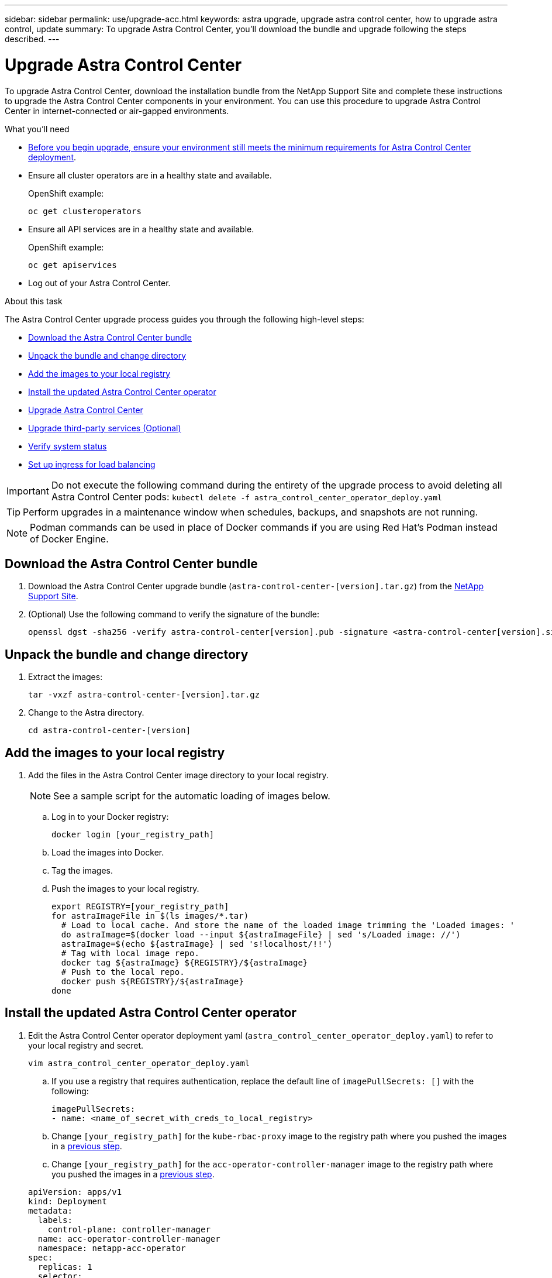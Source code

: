 ---
sidebar: sidebar
permalink: use/upgrade-acc.html
keywords: astra upgrade, upgrade astra control center, how to upgrade astra control, update
summary: To upgrade Astra Control Center, you'll download the bundle and upgrade following the steps described.
---

= Upgrade Astra Control Center
:hardbreaks:
:icons: font
:imagesdir: ../media/get-started/

To upgrade Astra Control Center, download the installation bundle from the NetApp Support Site and complete these instructions to upgrade the Astra Control Center components in your environment. You can use this procedure to upgrade Astra Control Center in internet-connected or air-gapped environments.

.What you'll need
* link:../get-started/requirements.html[Before you begin upgrade, ensure your environment still meets the minimum requirements for Astra Control Center deployment].
* Ensure all cluster operators are in a healthy state and available.
+
OpenShift example:
+
----
oc get clusteroperators
----

* Ensure all API services are in a healthy state and available.
+
OpenShift example:
+
----
oc get apiservices
----

* Log out of your Astra Control Center.

.About this task
The Astra Control Center upgrade process guides you through the following high-level steps:

* <<Download the Astra Control Center bundle>>
* <<Unpack the bundle and change directory>>
* <<Add the images to your local registry>>
* <<Install the updated Astra Control Center operator>>
* <<Upgrade Astra Control Center>>
* <<Upgrade third-party services (Optional)>>
* <<Verify system status>>
* <<Set up ingress for load balancing>>


IMPORTANT: Do not execute the following command during the entirety of the upgrade process to avoid deleting all Astra Control Center pods: `kubectl delete -f astra_control_center_operator_deploy.yaml`

TIP: Perform upgrades in a maintenance window when schedules, backups, and snapshots are not running.

NOTE: Podman commands can be used in place of Docker commands if you are using Red Hat’s Podman instead of Docker Engine.

== Download the Astra Control Center bundle

. Download the Astra Control Center upgrade bundle (`astra-control-center-[version].tar.gz`) from the https://mysupport.netapp.com/site/products/all/details/astra-control-center/downloads-tab[NetApp Support Site^].
. (Optional) Use the following command to verify the signature of the bundle:
+
----
openssl dgst -sha256 -verify astra-control-center[version].pub -signature <astra-control-center[version].sig astra-control-center[version].tar.gz
----

== Unpack the bundle and change directory

. Extract the images:
+
----
tar -vxzf astra-control-center-[version].tar.gz
----

. Change to the Astra directory.
+
----
cd astra-control-center-[version]
----

== Add the images to your local registry

. Add the files in the Astra Control Center image directory to your local registry.
+
NOTE: See a sample script for the automatic loading of images below.

.. Log in to your Docker registry:
+
----
docker login [your_registry_path]
----

.. Load the images into Docker.
.. Tag the images.
.. [[substep_image_local_registry_push]]Push the images to your local registry.
+
----
export REGISTRY=[your_registry_path]
for astraImageFile in $(ls images/*.tar)
  # Load to local cache. And store the name of the loaded image trimming the 'Loaded images: '
  do astraImage=$(docker load --input ${astraImageFile} | sed 's/Loaded image: //')
  astraImage=$(echo ${astraImage} | sed 's!localhost/!!')
  # Tag with local image repo.
  docker tag ${astraImage} ${REGISTRY}/${astraImage}
  # Push to the local repo.
  docker push ${REGISTRY}/${astraImage}
done
----

== Install the updated Astra Control Center operator

. Edit the Astra Control Center operator deployment yaml (`astra_control_center_operator_deploy.yaml`) to refer to your local registry and secret.
+
----
vim astra_control_center_operator_deploy.yaml
----

.. If you use a registry that requires authentication, replace the default line of `imagePullSecrets: []` with the following:
+
----
imagePullSecrets:
- name: <name_of_secret_with_creds_to_local_registry>
----

.. Change `[your_registry_path]` for the `kube-rbac-proxy` image to the registry path where you pushed the images in a <<substep_image_local_registry_push,previous step>>.
.. Change `[your_registry_path]` for the `acc-operator-controller-manager` image to the registry path where you pushed the images in a <<substep_image_local_registry_push,previous step>>.

+
[subs=+quotes]
----
apiVersion: apps/v1
kind: Deployment
metadata:
  labels:
    control-plane: controller-manager
  name: acc-operator-controller-manager
  namespace: netapp-acc-operator
spec:
  replicas: 1
  selector:
    matchLabels:
      control-plane: controller-manager
  template:
    metadata:
      labels:
        control-plane: controller-manager
    spec:
      containers:
      - args:
        - --secure-listen-address=0.0.0.0:8443
        - --upstream=http://127.0.0.1:8080/
        - --logtostderr=true
        - --v=10
        *image: [your_registry_path]/kube-rbac-proxy:v4.8.0*
        name: kube-rbac-proxy
        ports:
        - containerPort: 8443
          name: https
      - args:
        - --health-probe-bind-address=:8081
        - --metrics-bind-address=127.0.0.1:8080
        - --leader-elect
        command:
        - /manager
        env:
        - name: ACCOP_LOG_LEVEL
          value: "2"
        *image: [your_registry_path]/acc-operator:[version x.y.z]*
        imagePullPolicy: IfNotPresent
      *imagePullSecrets: []*
----

. Install the updated Astra Control Center operator:
+
----
kubectl apply -f astra_control_center_operator_deploy.yaml
----
+
Sample response:
+
----
namespace/netapp-acc-operator unchanged
customresourcedefinition.apiextensions.k8s.io/astracontrolcenters.astra.netapp.io configured
role.rbac.authorization.k8s.io/acc-operator-leader-election-role unchanged
clusterrole.rbac.authorization.k8s.io/acc-operator-manager-role configured
clusterrole.rbac.authorization.k8s.io/acc-operator-metrics-reader unchanged
clusterrole.rbac.authorization.k8s.io/acc-operator-proxy-role unchanged
rolebinding.rbac.authorization.k8s.io/acc-operator-leader-election-rolebinding unchanged
clusterrolebinding.rbac.authorization.k8s.io/acc-operator-manager-rolebinding configured
clusterrolebinding.rbac.authorization.k8s.io/acc-operator-proxy-rolebinding unchanged
configmap/acc-operator-manager-config unchanged
service/acc-operator-controller-manager-metrics-service unchanged
deployment.apps/acc-operator-controller-manager configured
----

== Upgrade Astra Control Center

. Edit the Astra Control Center custom resource (CR) and change the Astra version (`astraVersion` inside of `Spec`) number to the latest:
+
----
kubectl edit acc -n [netapp-acc or custom namespace]
----
+
NOTE: Changing the Astra version is the only requirement for an Astra Control Center upgrade. Your registry path must match the registry path where you pushed the images in a <<substep_image_local_registry_push,previous step>>.

. Do one of the following:
.. If you don't have your own IngressController or ingress and have been using the Astra Control Center with its Traefik gateway as a LoadBalancer type service and would like to continue with that setup, specify another field `ingressType` (if not already present) and set it to `AccTraefik`.
+
----
ingressType:AccTraefik
----
.. If you want to switch to the default Astra Control Center generic ingress deployment, provide your own IngressController/Ingress setup (with TLS termination, etc.), open up a route to Astra Control Center, and set `ingressType` to `Generic`.
+
----
ingressType:Generic
----
+
TIP: If you omit the field, the process becomes the generic deployment. If you don't want the generic deployment, be sure to add the field.

. (Optional) Verify that the pods terminate and become available again:
+
----
watch kubectl get po -n [netapp-acc or custom namespace]
----

. Wait for the Astra status conditions to indicate that the upgrade is complete and ready:
+
----
kubectl get -o yaml -n [netapp-acc or custom namespace] astracontrolcenters.astra.netapp.io astra
----
+
Response:
+
----
conditions:
  - lastTransitionTime: "2021-10-25T18:49:26Z"
    message: Astra is deployed
    reason: Complete
    status: "True"
    type: Ready
  - lastTransitionTime: "2021-10-25T18:49:26Z"
    message: Upgrading succeeded.
    reason: Complete
    status: "False"
    type: Upgrading
----

. Log back in and verify that all managed clusters and apps are still present and protected.
. If the operator did not update the Cert-manager, upgrade third-party services, next.


== Upgrade third-party services (Optional)
The third-party services Traefik and Cert-manager are not upgraded during earlier upgrade steps. You can optionally upgrade them using the procedure described here or retain existing service versions if your system requires it.

* *Traefik*: By default, Astra Control Center manages the lifecycle of the Traefik deployment.  Setting `externalTraefik` to `false` (default) indicates that no external Traefik exists in the system and and Traefik is being installed and managed by Astra Control Center. In this case,  `externalTraefik` is set to `false`.
+
On the other hand, if you have your own Traefik deployment, set `externalTraefik` to `true`. In this case, you maintain the deployment and Astra Control Center will not upgrade the CRDs, unless `shouldUpgrade` is set to `true`.

* *Cert-manager*: By default, Astra Control Center installs the cert-manager (and CRDs) unless you set `externalCertManager` to `true`. Set `shouldUpgrade` to `true` to have Astra Control Center upgrade the CRDs.

Traefik is upgraded if any of the following conditions are met:

* externalTraefik: false
OR
* externalTraefik: true AND shouldUpgrade: true.

.Steps

. Edit the `acc` CR:
+
----
kubectl edit acc -n [netapp-acc or custom namespace]
----

. Change the `externalTraefik` field and the `shouldUpgrade` field to either `true` or `false` as needed.
+
----
crds:
    externalTraefik: false
    externalCertManager: false
    shouldUpgrade: false
----





== Verify system status

. Log in to Astra Control Center.
. Verify that all your managed clusters and apps are still present and protected.

== Set up ingress for load balancing

You can set up a Kubernetes ingress object that manages external access to the services, such as load balancing in a cluster.

* Default upgrade uses the generic ingress deployment. In this case, you will also need to set up an ingress controller or ingress resource.

* If you don't want an ingress controller and want to retain what you already have, set `ingressType` to `AccTraefik`.

NOTE: For additional details about the service type of "LoadBalancer" and ingress, see link:../get-started/requirements.html[Requirements].

The steps differ depending on the type of ingress controller you use:

* Nginx ingress controller
* OpenShift ingress controller

.What you'll need

* In the CR spec,
** If `crd.externalTraefik` is present, it should be set to `false` OR
** If `crd.externalTraefik` is `true`, `crd.shouldUpgrade` should also be `true`.

* The required https://kubernetes.io/docs/concepts/services-networking/ingress-controllers/[ingress controller] should already be deployed.
* The https://kubernetes.io/docs/concepts/services-networking/ingress/#ingress-class[ingress class] corresponding to the ingress controller should already be created.
* You are using Kubernetes versions between and including v1.19 and v1.21.

.Steps for Nginx ingress controller

. Use the existing secret `secure-testing-cert` or create a secret of type http://kubernetes.io/tls[`kubernetes.io/tls`] for a TLS private key and certificate in `netapp-acc` (or custom-named) namespace as described in https://kubernetes.io/docs/concepts/configuration/secret/#tls-secrets[TLS secrets].
. Deploy an ingress resource in `netapp-acc` (or custom-named) namespace for either a deprecated or a new schema:
.. For a deprecated schema, follow this sample:

+
----
apiVersion: extensions/v1beta1
kind: Ingress
metadata:
  name: ingress-acc
  namespace: [netapp-acc or custom namespace]
  annotations:
    kubernetes.io/ingress.class: nginx
spec:
  tls:
  - hosts:
    - <ACC address>
    secretName: [tls secret name]
  rules:
  - host: [ACC address]
    http:
      paths:
      - backend:
        serviceName: traefik
        servicePort: 80
        pathType: ImplementationSpecific
----

.. For a new schema, follow this example:

+
----
apiVersion: networking.k8s.io/v1
kind: Ingress
metadata:
  name: netapp-acc-ingress
  namespace: [netapp-acc or custom namespace]
spec:
  ingressClassName: [class name for nginx controller]
  tls:
  - hosts:
    - <ACC address>
    secretName: [tls secret name]
  rules:
  - host: <ACC address>
    http:
      paths:
        - path:
          backend:
            service:
              name: traefik
              port:
                number: 80
          pathType: ImplementationSpecific
----

.Steps for OpenShift ingress controller

. Procure your certificate and get the key, certificate, and CA files ready for use by the OpenShift route.
. Create the OpenShift route:
+
----
oc create route edge --service=traefik
--port=web -n [netapp-acc or custom namespace]
--insecure-policy=Redirect --hostname=<ACC address>
--cert=cert.pem --key=key.pem
----

=== Verify ingress set up

You can verify the ingress set up before you continue.

. Ensure that Traefik has changed to `clusterIP` from Loadbalancer:
+
----
kubectl get service traefik -n [netapp-acc or custom namespace]
----

. Verify routes in Traefik:

----
Kubectl get ingressroute ingressroutetls -n [netapp-acc or custom namespace]
-o yaml | grep "Host("
----
+
NOTE: The result should be empty.
